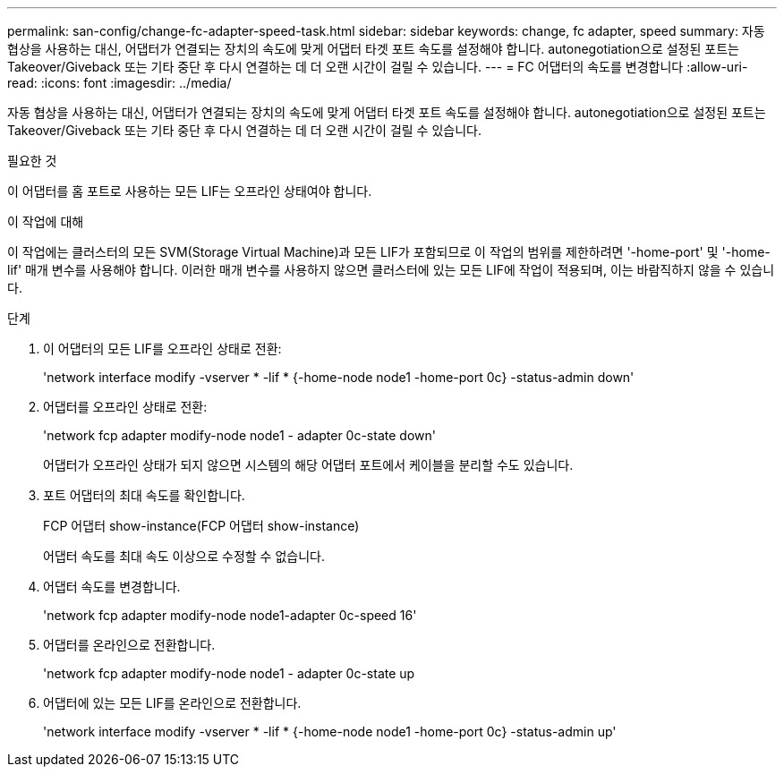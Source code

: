---
permalink: san-config/change-fc-adapter-speed-task.html 
sidebar: sidebar 
keywords: change, fc adapter, speed 
summary: 자동 협상을 사용하는 대신, 어댑터가 연결되는 장치의 속도에 맞게 어댑터 타겟 포트 속도를 설정해야 합니다. autonegotiation으로 설정된 포트는 Takeover/Giveback 또는 기타 중단 후 다시 연결하는 데 더 오랜 시간이 걸릴 수 있습니다. 
---
= FC 어댑터의 속도를 변경합니다
:allow-uri-read: 
:icons: font
:imagesdir: ../media/


[role="lead"]
자동 협상을 사용하는 대신, 어댑터가 연결되는 장치의 속도에 맞게 어댑터 타겟 포트 속도를 설정해야 합니다. autonegotiation으로 설정된 포트는 Takeover/Giveback 또는 기타 중단 후 다시 연결하는 데 더 오랜 시간이 걸릴 수 있습니다.

.필요한 것
이 어댑터를 홈 포트로 사용하는 모든 LIF는 오프라인 상태여야 합니다.

.이 작업에 대해
이 작업에는 클러스터의 모든 SVM(Storage Virtual Machine)과 모든 LIF가 포함되므로 이 작업의 범위를 제한하려면 '-home-port' 및 '-home-lif' 매개 변수를 사용해야 합니다. 이러한 매개 변수를 사용하지 않으면 클러스터에 있는 모든 LIF에 작업이 적용되며, 이는 바람직하지 않을 수 있습니다.

.단계
. 이 어댑터의 모든 LIF를 오프라인 상태로 전환:
+
'network interface modify -vserver * -lif * {-home-node node1 -home-port 0c} -status-admin down'

. 어댑터를 오프라인 상태로 전환:
+
'network fcp adapter modify-node node1 - adapter 0c-state down'

+
어댑터가 오프라인 상태가 되지 않으면 시스템의 해당 어댑터 포트에서 케이블을 분리할 수도 있습니다.

. 포트 어댑터의 최대 속도를 확인합니다.
+
FCP 어댑터 show-instance(FCP 어댑터 show-instance)

+
어댑터 속도를 최대 속도 이상으로 수정할 수 없습니다.

. 어댑터 속도를 변경합니다.
+
'network fcp adapter modify-node node1-adapter 0c-speed 16'

. 어댑터를 온라인으로 전환합니다.
+
'network fcp adapter modify-node node1 - adapter 0c-state up

. 어댑터에 있는 모든 LIF를 온라인으로 전환합니다.
+
'network interface modify -vserver * -lif * {-home-node node1 -home-port 0c} -status-admin up'


